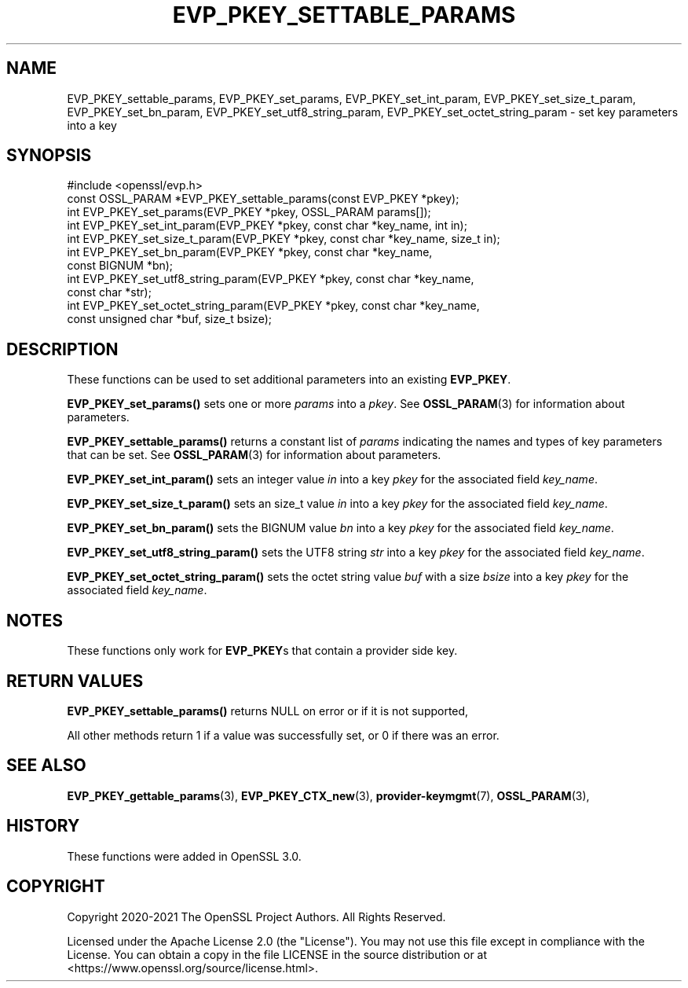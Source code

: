 .\" -*- mode: troff; coding: utf-8 -*-
.\" Automatically generated by Pod::Man v6.0.2 (Pod::Simple 3.45)
.\"
.\" Standard preamble:
.\" ========================================================================
.de Sp \" Vertical space (when we can't use .PP)
.if t .sp .5v
.if n .sp
..
.de Vb \" Begin verbatim text
.ft CW
.nf
.ne \\$1
..
.de Ve \" End verbatim text
.ft R
.fi
..
.\" \*(C` and \*(C' are quotes in nroff, nothing in troff, for use with C<>.
.ie n \{\
.    ds C` ""
.    ds C' ""
'br\}
.el\{\
.    ds C`
.    ds C'
'br\}
.\"
.\" Escape single quotes in literal strings from groff's Unicode transform.
.ie \n(.g .ds Aq \(aq
.el       .ds Aq '
.\"
.\" If the F register is >0, we'll generate index entries on stderr for
.\" titles (.TH), headers (.SH), subsections (.SS), items (.Ip), and index
.\" entries marked with X<> in POD.  Of course, you'll have to process the
.\" output yourself in some meaningful fashion.
.\"
.\" Avoid warning from groff about undefined register 'F'.
.de IX
..
.nr rF 0
.if \n(.g .if rF .nr rF 1
.if (\n(rF:(\n(.g==0)) \{\
.    if \nF \{\
.        de IX
.        tm Index:\\$1\t\\n%\t"\\$2"
..
.        if !\nF==2 \{\
.            nr % 0
.            nr F 2
.        \}
.    \}
.\}
.rr rF
.\"
.\" Required to disable full justification in groff 1.23.0.
.if n .ds AD l
.\" ========================================================================
.\"
.IX Title "EVP_PKEY_SETTABLE_PARAMS 3ossl"
.TH EVP_PKEY_SETTABLE_PARAMS 3ossl 2024-09-03 3.3.2 OpenSSL
.\" For nroff, turn off justification.  Always turn off hyphenation; it makes
.\" way too many mistakes in technical documents.
.if n .ad l
.nh
.SH NAME
EVP_PKEY_settable_params, EVP_PKEY_set_params,
EVP_PKEY_set_int_param, EVP_PKEY_set_size_t_param, EVP_PKEY_set_bn_param,
EVP_PKEY_set_utf8_string_param, EVP_PKEY_set_octet_string_param
\&\- set key parameters into a key
.SH SYNOPSIS
.IX Header "SYNOPSIS"
.Vb 1
\& #include <openssl/evp.h>
\&
\& const OSSL_PARAM *EVP_PKEY_settable_params(const EVP_PKEY *pkey);
\& int EVP_PKEY_set_params(EVP_PKEY *pkey, OSSL_PARAM params[]);
\& int EVP_PKEY_set_int_param(EVP_PKEY *pkey, const char *key_name, int in);
\& int EVP_PKEY_set_size_t_param(EVP_PKEY *pkey, const char *key_name, size_t in);
\& int EVP_PKEY_set_bn_param(EVP_PKEY *pkey, const char *key_name,
\&                           const BIGNUM *bn);
\& int EVP_PKEY_set_utf8_string_param(EVP_PKEY *pkey, const char *key_name,
\&                                    const char *str);
\& int EVP_PKEY_set_octet_string_param(EVP_PKEY *pkey, const char *key_name,
\&                                     const unsigned char *buf, size_t bsize);
.Ve
.SH DESCRIPTION
.IX Header "DESCRIPTION"
These functions can be used to set additional parameters into an existing
\&\fBEVP_PKEY\fR.
.PP
\&\fBEVP_PKEY_set_params()\fR sets one or more \fIparams\fR into a \fIpkey\fR.
See \fBOSSL_PARAM\fR\|(3) for information about parameters.
.PP
\&\fBEVP_PKEY_settable_params()\fR returns a constant list of \fIparams\fR indicating
the names and types of key parameters that can be set.
See \fBOSSL_PARAM\fR\|(3) for information about parameters.
.PP
\&\fBEVP_PKEY_set_int_param()\fR sets an integer value \fIin\fR into a key \fIpkey\fR for the
associated field \fIkey_name\fR.
.PP
\&\fBEVP_PKEY_set_size_t_param()\fR sets an size_t value \fIin\fR into a key \fIpkey\fR for
the associated field \fIkey_name\fR.
.PP
\&\fBEVP_PKEY_set_bn_param()\fR sets the BIGNUM value \fIbn\fR into a key \fIpkey\fR for the
associated field \fIkey_name\fR.
.PP
\&\fBEVP_PKEY_set_utf8_string_param()\fR sets the UTF8 string \fIstr\fR into a key \fIpkey\fR
for the associated field \fIkey_name\fR.
.PP
\&\fBEVP_PKEY_set_octet_string_param()\fR sets the octet string value \fIbuf\fR with a
size \fIbsize\fR into a key \fIpkey\fR for the associated field \fIkey_name\fR.
.SH NOTES
.IX Header "NOTES"
These functions only work for \fBEVP_PKEY\fRs that contain a provider side key.
.SH "RETURN VALUES"
.IX Header "RETURN VALUES"
\&\fBEVP_PKEY_settable_params()\fR returns NULL on error or if it is not supported,
.PP
All other methods return 1 if a value was successfully set, or 0 if
there was an error.
.SH "SEE ALSO"
.IX Header "SEE ALSO"
\&\fBEVP_PKEY_gettable_params\fR\|(3),
\&\fBEVP_PKEY_CTX_new\fR\|(3), \fBprovider\-keymgmt\fR\|(7), \fBOSSL_PARAM\fR\|(3),
.SH HISTORY
.IX Header "HISTORY"
These functions were added in OpenSSL 3.0.
.SH COPYRIGHT
.IX Header "COPYRIGHT"
Copyright 2020\-2021 The OpenSSL Project Authors. All Rights Reserved.
.PP
Licensed under the Apache License 2.0 (the "License").  You may not use
this file except in compliance with the License.  You can obtain a copy
in the file LICENSE in the source distribution or at
<https://www.openssl.org/source/license.html>.
